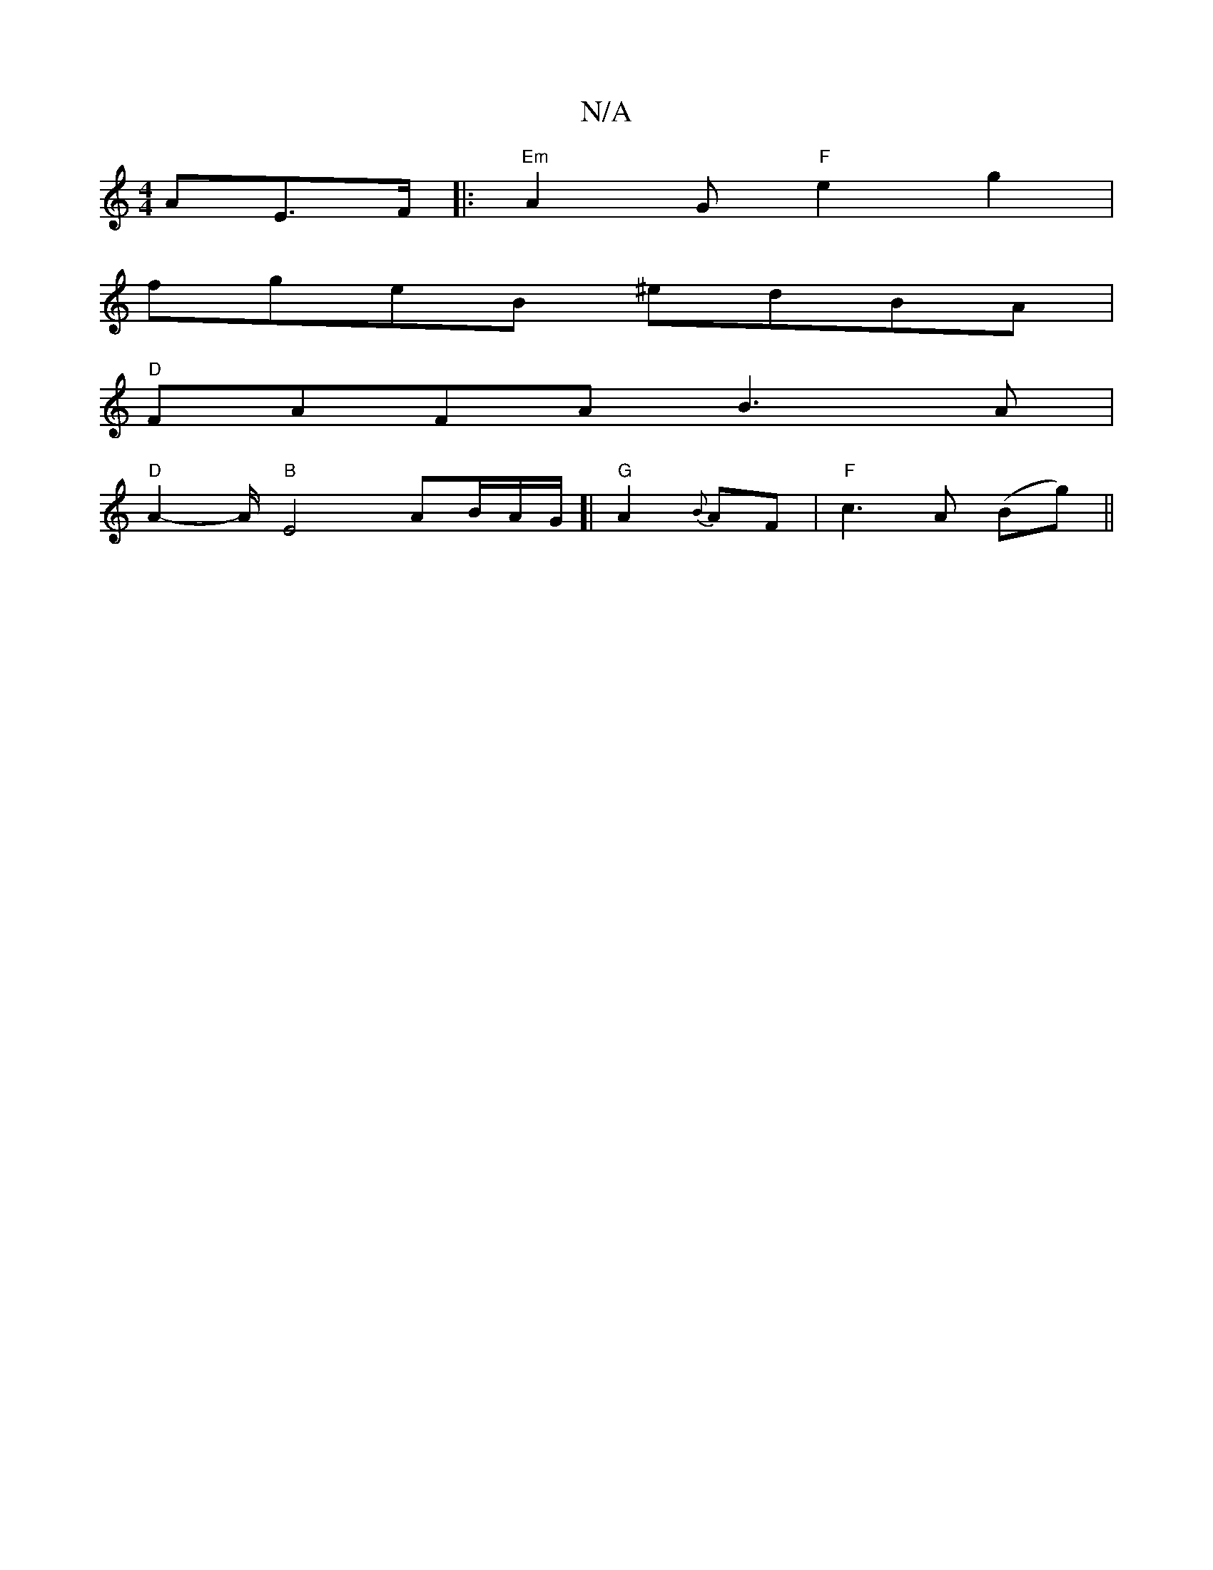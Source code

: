 X:1
T:N/A
M:4/4
R:N/A
K:Cmajor
/A}E>F |: "Em"A2 G "F"e2g2 |
fgeB ^edBA |
"D"FAFA B3A |
"D" A2-A/2 "B" E4 AB/2A1/2G1/]|"G"A2{B}AF | "F"c3A (Bg)||

TC2 (G<dc<)G (3BcA "g" ~a>b g>f e<d|"Bm" e3 d e2 :|
[c6|"F."A2 A-E/2F/ "D"edBA | "A" 